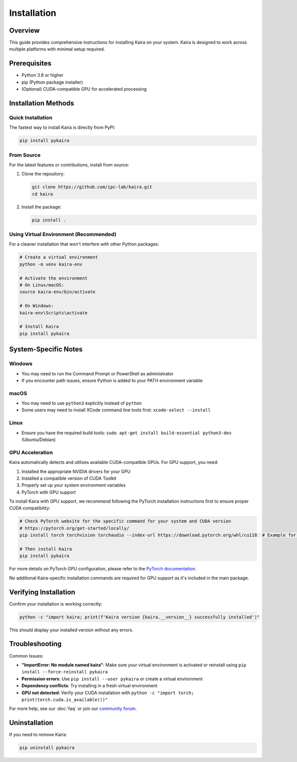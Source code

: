 Installation
============

Overview
--------
This guide provides comprehensive instructions for installing Kaira on your system. Kaira is designed to work across multiple platforms with minimal setup required.

Prerequisites
-------------
- Python 3.8 or higher
- pip (Python package installer)
- (Optional) CUDA-compatible GPU for accelerated processing

Installation Methods
--------------------

Quick Installation
~~~~~~~~~~~~~~~~~~
The fastest way to install Kaira is directly from PyPI:

.. code-block:: bash

   pip install pykaira

From Source
~~~~~~~~~~~
For the latest features or contributions, install from source:

1. Clone the repository:

   .. code-block:: bash

      git clone https://github.com/ipc-lab/kaira.git
      cd kaira

2. Install the package:

   .. code-block:: bash

      pip install .

Using Virtual Environment (Recommended)
~~~~~~~~~~~~~~~~~~~~~~~~~~~~~~~~~~~~~~~
For a cleaner installation that won't interfere with other Python packages:

.. code-block:: bash

   # Create a virtual environment
   python -m venv kaira-env

   # Activate the environment
   # On Linux/macOS:
   source kaira-env/bin/activate

   # On Windows:
   kaira-env\Scripts\activate

   # Install Kaira
   pip install pykaira

System-Specific Notes
---------------------

Windows
~~~~~~~
- You may need to run the Command Prompt or PowerShell as administrator
- If you encounter path issues, ensure Python is added to your PATH environment variable

macOS
~~~~~
- You may need to use ``python3`` explicitly instead of ``python``
- Some users may need to install XCode command line tools first: ``xcode-select --install``

Linux
~~~~~
- Ensure you have the required build tools: ``sudo apt-get install build-essential python3-dev`` (Ubuntu/Debian)

GPU Acceleration
~~~~~~~~~~~~~~~~
Kaira automatically detects and utilizes available CUDA-compatible GPUs. For GPU support, you need:

1. Installed the appropriate NVIDIA drivers for your GPU
2. Installed a compatible version of CUDA Toolkit
3. Properly set up your system environment variables
4. PyTorch with GPU support

To install Kaira with GPU support, we recommend following the PyTorch installation instructions first to ensure proper CUDA compatibility:

.. code-block:: bash

   # Check PyTorch website for the specific command for your system and CUDA version
   # https://pytorch.org/get-started/locally/
   pip install torch torchvision torchaudio --index-url https://download.pytorch.org/whl/cu118  # Example for CUDA 11.8

   # Then install Kaira
   pip install pykaira

For more details on PyTorch GPU configuration, please refer to the `PyTorch documentation <https://pytorch.org/docs/stable/notes/cuda.html>`_.

No additional Kaira-specific installation commands are required for GPU support as it's included in the main package.

Verifying Installation
----------------------
Confirm your installation is working correctly:

.. code-block:: bash

   python -c "import kaira; print(f'Kaira version {kaira.__version__} successfully installed')"

This should display your installed version without any errors.

Troubleshooting
---------------
Common Issues:

- **"ImportError: No module named kaira"**: Make sure your virtual environment is activated or reinstall using ``pip install --force-reinstall pykaira``
- **Permission errors**: Use ``pip install --user pykaira`` or create a virtual environment
- **Dependency conflicts**: Try installing in a fresh virtual environment
- **GPU not detected**: Verify your CUDA installation with ``python -c "import torch; print(torch.cuda.is_available())"``

For more help, see our :doc:`faq` or join our `community forum <https://github.com/ipc-lab/kaira/discussions>`_.

Uninstallation
--------------
If you need to remove Kaira:

.. code-block:: bash

   pip uninstall pykaira
